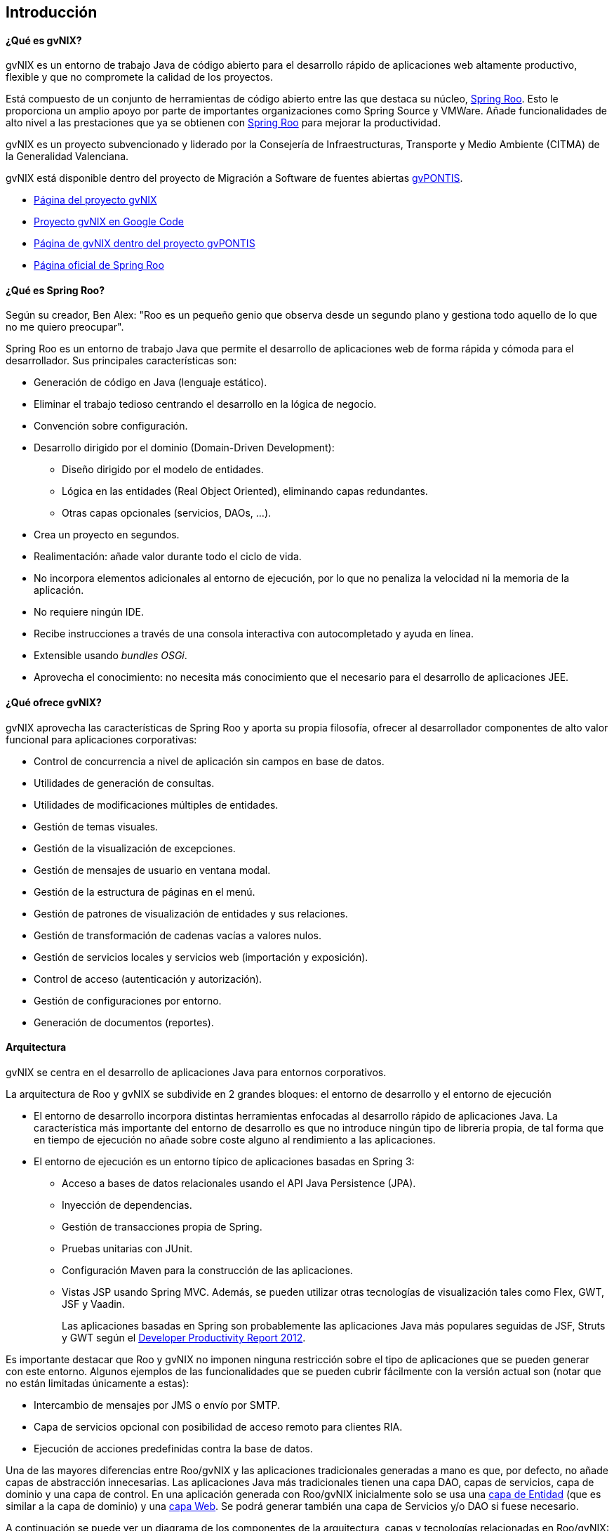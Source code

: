 Introducción
------------

// Push titles down one level.
:leveloffset: 2

¿Qué es gvNIX?
--------------

gvNIX es un entorno de trabajo Java de código abierto para el desarrollo
rápido de aplicaciones web altamente productivo, flexible y que no
compromete la calidad de los proyectos.

Está compuesto de un conjunto de herramientas de código abierto entre
las que destaca su núcleo, http://projects.spring.io/spring-roo/[Spring
Roo]. Esto le proporciona un amplio apoyo por parte de importantes
organizaciones como Spring Source y VMWare. Añade funcionalidades de
alto nivel a las prestaciones que ya se obtienen con
http://projects.spring.io/spring-roo/[Spring Roo] para mejorar la
productividad.

gvNIX es un proyecto subvencionado y liderado por la Consejería de
Infraestructuras, Transporte y Medio Ambiente (CITMA) de la Generalidad
Valenciana.

gvNIX está disponible dentro del proyecto de Migración a Software de
fuentes abiertas http://www.gvpontis.gva.es[gvPONTIS].

* http://www.gvnix.org[Página del proyecto gvNIX]
* http://gvnix.googlecode.com[Proyecto gvNIX en Google Code]
* http://www.gvpontis.gva.es/cast/gvnix/[Página de gvNIX dentro del
proyecto gvPONTIS]
* http://projects.spring.io/spring-roo/[Página oficial de Spring Roo]

¿Qué es Spring Roo?
-------------------

Según su creador, Ben Alex: "Roo es un pequeño genio que observa desde
un segundo plano y gestiona todo aquello de lo que no me quiero
preocupar".

Spring Roo es un entorno de trabajo Java que permite el desarrollo de
aplicaciones web de forma rápida y cómoda para el desarrollador. Sus
principales características son:

* Generación de código en Java (lenguaje estático).
* Eliminar el trabajo tedioso centrando el desarrollo en la lógica de
negocio.
* Convención sobre configuración.
* Desarrollo dirigido por el dominio (Domain-Driven Development):
** Diseño dirigido por el modelo de entidades.
** Lógica en las entidades (Real Object Oriented), eliminando capas
redundantes.
** Otras capas opcionales (servicios, DAOs, ...).
* Crea un proyecto en segundos.
* Realimentación: añade valor durante todo el ciclo de vida.
* No incorpora elementos adicionales al entorno de ejecución, por lo que
no penaliza la velocidad ni la memoria de la aplicación.
* No requiere ningún IDE.
* Recibe instrucciones a través de una consola interactiva con
autocompletado y ayuda en línea.
* Extensible usando _bundles OSGi_.
* Aprovecha el conocimiento: no necesita más conocimiento que el
necesario para el desarrollo de aplicaciones JEE.

¿Qué ofrece gvNIX?
------------------

gvNIX aprovecha las características de Spring Roo y aporta su propia
filosofía, ofrecer al desarrollador componentes de alto valor funcional
para aplicaciones corporativas:

* Control de concurrencia a nivel de aplicación sin campos en base de
datos.
* Utilidades de generación de consultas.
* Utilidades de modificaciones múltiples de entidades.
* Gestión de temas visuales.
* Gestión de la visualización de excepciones.
* Gestión de mensajes de usuario en ventana modal.
* Gestión de la estructura de páginas en el menú.
* Gestión de patrones de visualización de entidades y sus relaciones.
* Gestión de transformación de cadenas vacías a valores nulos.
* Gestión de servicios locales y servicios web (importación y
exposición).
* Control de acceso (autenticación y autorización).
* Gestión de configuraciones por entorno.
* Generación de documentos (reportes).

Arquitectura
------------

gvNIX se centra en el desarrollo de aplicaciones Java para entornos
corporativos.

La arquitectura de Roo y gvNIX se subdivide en 2 grandes bloques: el
entorno de desarrollo y el entorno de ejecución

* El entorno de desarrollo incorpora distintas herramientas enfocadas al
desarrollo rápido de aplicaciones Java. La característica más importante
del entorno de desarrollo es que no introduce ningún tipo de librería
propia, de tal forma que en tiempo de ejecución no añade sobre coste
alguno al rendimiento a las aplicaciones.
* El entorno de ejecución es un entorno típico de aplicaciones basadas
en Spring 3:
** Acceso a bases de datos relacionales usando el API Java Persistence
(JPA).
** Inyección de dependencias.
** Gestión de transacciones propia de Spring.
** Pruebas unitarias con JUnit.
** Configuración Maven para la construcción de las aplicaciones.
** Vistas JSP usando Spring MVC. Además, se pueden utilizar otras
tecnologías de visualización tales como Flex, GWT, JSF y Vaadin.
+
Las aplicaciones basadas en Spring son probablemente las aplicaciones
Java más populares seguidas de JSF, Struts y GWT según el
http://twitpic.com/9mgnd5[Developer Productivity Report 2012].

Es importante destacar que Roo y gvNIX no imponen ninguna restricción
sobre el tipo de aplicaciones que se pueden generar con este entorno.
Algunos ejemplos de las funcionalidades que se pueden cubrir fácilmente
con la versión actual son (notar que no están limitadas únicamente a
estas):

* Intercambio de mensajes por JMS o envío por SMTP.
* Capa de servicios opcional con posibilidad de acceso remoto para
clientes RIA.
* Ejecución de acciones predefinidas contra la base de datos.

Una de las mayores diferencias entre Roo/gvNIX y las aplicaciones
tradicionales generadas a mano es que, por defecto, no añade capas de
abstracción innecesarias. Las aplicaciones Java más tradicionales tienen
una capa DAO, capas de servicios, capa de dominio y una capa de control.
En una aplicación generada con Roo/gvNIX inicialmente solo se usa una
link:#_gestión_de_entidades[capa de Entidad] (que es similar
a la capa de dominio) y una link:#_gestión_de_la_capa_web[capa Web]. Se
podrá generar también una capa de Servicios y/o DAO si fuese necesario.

A continuación se puede ver un diagrama de los componentes de la
arquitectura, capas y tecnologías relacionadas en Roo/gvNIX:

image::gvnix-arquitectura-v1.0.png[Diagrama Arquitectura,align=center]

El intérprete de comandos
-------------------------

Para que el entorno empiece a funcionar, hay que arrancar un intérprete
de comandos (_Roo shell_) mediante el que se interactuará con el entorno
de desarrollo. Este intérprete de comandos o consola tiene dos funciones
básicas:

* Ejecutar las órdenes indicadas por el desarrollador.

* Monitorizar cualquier cambio en el proyecto para reajustar el código
generado.

La consola tiene el siguiente aspecto:

------------------------------------------------------------------------------
    ____  ____  ____
   / __ \/ __ \/ __ \
  / /_/ / / / / / / /
 / _, _/ /_/ / /_/ /   gvNIX x.x.x distribution
/_/ |_|\____/\____/    x.x.x-RELEASE [rev xxxxxxx]

Welcome to Spring Roo. For assistance press TAB or type "hint" then hit ENTER.
roo-gvNIX>
------------------------------------------------------------------------------

La usabilidad es un factor clave en el entorno de trabajo. Entre las
principales características de usabilidad que proporciona la consola se
encuentran:

* Comandos _hint_ y _help_: Guían al usuario sobre la forma de proceder
* _TAB_ para completar prácticamente cualquier comando.
+
Pulsando _TAB_ Roo sugiere que hacer a continuación, que comando se
puede utilizar a continuación, incluso pulsando algún caracter qué
comandos que empiezan por ese caracter se pueden utilizar.
* Si se produce algún error en alguna operación, Roo deshará todos los
cambios generados dejando la aplicación como se encontraba inicialmente.
* Ejecución de _scripts_: Se puede guardar una secuencia de comandos en
un archivo de texto y ejecutarlos en bloque cuantas veces se necesite.
Por ejemplo, se puede hacer un guión para crear una aplicación completa
y ejecutarlo en el intérprete de Roo.
* Funcionamiento predictivo y conservador: Al ejecutarse en segundo
plano debe ser un entorno conservador en el sentido que si no cambia
nada en el proyecto no debe tocar nada, el desarrollador no debe perder
nunca el control del proyecto.

¿Cómo funciona?
---------------

Este diagrama muestra a alto nivel el modelo funcional de Roo y gvNIX:

image::modelo-roo.png[Diagrama de modelo funcional de Roo y gvNIX,align=center]

* Proyecto Java
+
Es el contenido de nuestra aplicación formada por todos los archivos
necesarios.

** Add-ons
+
Componentes que automáticamente monitorizan y realizan cambios en
nuestro proyecto.
+
También ofrecen un conjunto de comandos para que los desarrolladores
puedan realizar operaciones a través del intérprete de comandos.

** Intérprete de comandos (Shell)
+
Componente que permite la recepción y ejecución de órdenes del
desarrollador

** STS: SpringSource Tool Suite
+
Plugin/Aplicación Eclipse de SpringSource para trabajar con proyectos
Spring. Entre otras, dispone de herramientas para trabajar con
Roo/gvNIX.

Generación de código
--------------------

_Roo y gvNIX es un generador de código híbrido, puesto que intenta
combinar lo mejor de los modelos de generación pasiva y activa._

* Generación pasiva:
+
El desarrollador indica a la herramienta qué es lo que debe generar, y
una vez generado finaliza el trabajo de la herramienta. No se asume un
mantenimiento a largo plazo del código generado. El desarrollador
interactúa mediante el intérprete de comandos, desde ahí se realiza y
termina el proceso de generación de código, que genera archivos xml y
java.
* Generación activa:
+
Es una realimentación automática que genera un modelo detallado de
metadatos con la ayuda de las anotaciones @Roo y @GvNIX e
incrementalmente actualiza archivos aj y jsp. Permite mantener
automáticamente elementos del proyecto en respuesta a cambios, este tipo
de generación nunca modifica archivos java, estos solo se modifican por
indicación expresa del desarrollador y solo a través del intérprete de
comandos.

// Return to normal title levels.
:leveloffset: 0
